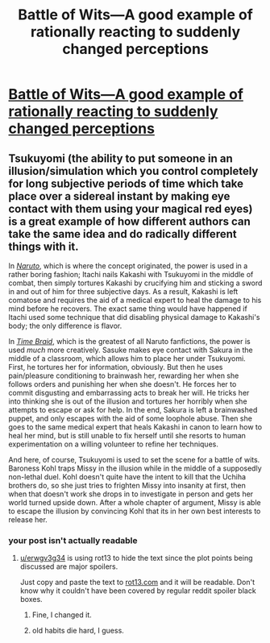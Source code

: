 #+TITLE: Battle of Wits—A good example of rationally reacting to suddenly changed perceptions

* [[https://www.fimfiction.net/story/33512/60/myouve-gotta-be-kidding-me/battle-of-wits][Battle of Wits—A good example of rationally reacting to suddenly changed perceptions]]
:PROPERTIES:
:Author: Lightwavers
:Score: 0
:DateUnix: 1565312786.0
:DateShort: 2019-Aug-09
:END:

** Tsukuyomi (the ability to put someone in an illusion/simulation which you control completely for long subjective periods of time which take place over a sidereal instant by making eye contact with them using your magical red eyes) is a great example of how different authors can take the same idea and do radically different things with it.

In [[https://www.youtube.com/watch?v=zhM4cEbYlUU][/Naruto/]], which is where the concept originated, the power is used in a rather boring fashion; Itachi nails Kakashi with Tsukuyomi in the middle of combat, then simply tortures Kakashi by crucifying him and sticking a sword in and out of him for three subjective days. As a result, Kakashi is left comatose and requires the aid of a medical expert to heal the damage to his mind before he recovers. The exact same thing would have happened if Itachi used some technique that did disabling physical damage to Kakashi's body; the only difference is flavor.

In [[https://www.fanfiction.net/s/5193644/4/Time-Braid][/Time Braid/]], which is the greatest of all Naruto fanfictions, the power is used /much/ more creatively. Sasuke makes eye contact with Sakura in the middle of a classroom, which allows him to place her under Tsukuyomi. First, he tortures her for information, obviously. But then he uses pain/pleasure conditioning to brainwash her, rewarding her when she follows orders and punishing her when she doesn't. He forces her to commit disgusting and embarrassing acts to break her will. He tricks her into thinking she is out of the illusion and tortures her horribly when she attempts to escape or ask for help. In the end, Sakura is left a brainwashed puppet, and only escapes with the aid of some loophole abuse. Then she goes to the same medical expert that heals Kakashi in canon to learn how to heal her mind, but is still unable to fix herself until she resorts to human experimentation on a willing volunteer to refine her techniques.

And here, of course, Tsukuyomi is used to set the scene for a battle of wits. Baroness Kohl traps Missy in the illusion while in the middle of a supposedly non-lethal duel. Kohl doesn't quite have the intent to kill that the Uchiha brothers do, so she just tries to frighten Missy into insanity at first, then when that doesn't work she drops in to investigate in person and gets her world turned upside down. After a whole chapter of argument, Missy is able to escape the illusion by convincing Kohl that its in her own best interests to release her.
:PROPERTIES:
:Author: erwgv3g34
:Score: 6
:DateUnix: 1565341790.0
:DateShort: 2019-Aug-09
:END:

*** your post isn't actually readable
:PROPERTIES:
:Score: 3
:DateUnix: 1565377331.0
:DateShort: 2019-Aug-09
:END:

**** [[/u/erwgv3g34][u/erwgv3g34]] is using rot13 to hide the text since the plot points being discussed are major spoilers.

Just copy and paste the text to [[https://rot13.com/][rot13.com]] and it will be readable. Don't know why it couldn't have been covered by regular reddit spoiler black boxes.
:PROPERTIES:
:Author: xamueljones
:Score: 12
:DateUnix: 1565378288.0
:DateShort: 2019-Aug-09
:END:

***** Fine, I changed it.
:PROPERTIES:
:Author: erwgv3g34
:Score: 7
:DateUnix: 1565437243.0
:DateShort: 2019-Aug-10
:END:


***** old habits die hard, I guess.
:PROPERTIES:
:Author: ketura
:Score: 3
:DateUnix: 1565406750.0
:DateShort: 2019-Aug-10
:END:
